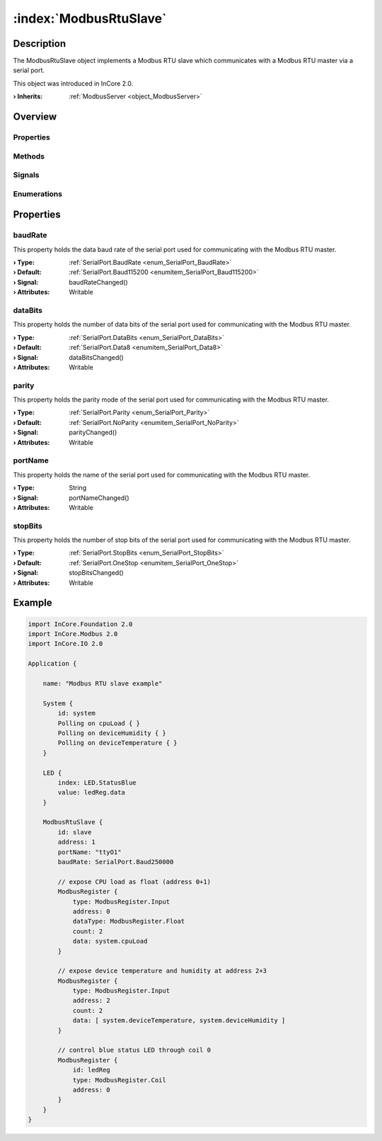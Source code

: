 
.. _object_ModbusRtuSlave:


:index:`ModbusRtuSlave`
-----------------------

Description
***********

The ModbusRtuSlave object implements a Modbus RTU slave which communicates with a Modbus RTU master via a serial port.

This object was introduced in InCore 2.0.

:**› Inherits**: :ref:`ModbusServer <object_ModbusServer>`

Overview
********

Properties
++++++++++

.. hlist::
  :columns: 2

  * :ref:`baudRate <property_ModbusRtuSlave_baudRate>`
  * :ref:`dataBits <property_ModbusRtuSlave_dataBits>`
  * :ref:`parity <property_ModbusRtuSlave_parity>`
  * :ref:`portName <property_ModbusRtuSlave_portName>`
  * :ref:`stopBits <property_ModbusRtuSlave_stopBits>`
  * :ref:`ModbusServer.address <property_ModbusServer_address>`
  * :ref:`ModbusServer.registers <property_ModbusServer_registers>`
  * :ref:`ModbusDevice.autoConnect <property_ModbusDevice_autoConnect>`
  * :ref:`ModbusDevice.error <property_ModbusDevice_error>`
  * :ref:`ModbusDevice.errorString <property_ModbusDevice_errorString>`
  * :ref:`ModbusDevice.state <property_ModbusDevice_state>`
  * :ref:`Object.objectId <property_Object_objectId>`
  * :ref:`Object.parent <property_Object_parent>`

Methods
+++++++

.. hlist::
  :columns: 1

  * :ref:`ModbusDevice.connectDevice() <method_ModbusDevice_connectDevice>`
  * :ref:`ModbusDevice.disconnectDevice() <method_ModbusDevice_disconnectDevice>`
  * :ref:`Object.deserializeProperties() <method_Object_deserializeProperties>`
  * :ref:`Object.fromJson() <method_Object_fromJson>`
  * :ref:`Object.toJson() <method_Object_toJson>`

Signals
+++++++

.. hlist::
  :columns: 1

  * :ref:`ModbusServer.dataErrorOccurred() <signal_ModbusServer_dataErrorOccurred>`
  * :ref:`ModbusServer.mapErrorOccurred() <signal_ModbusServer_mapErrorOccurred>`
  * :ref:`ModbusServer.registersDataChanged() <signal_ModbusServer_registersDataChanged>`
  * :ref:`ModbusDevice.connected() <signal_ModbusDevice_connected>`
  * :ref:`ModbusDevice.disconnected() <signal_ModbusDevice_disconnected>`
  * :ref:`ModbusDevice.errorOccurred() <signal_ModbusDevice_errorOccurred>`
  * :ref:`Object.completed() <signal_Object_completed>`

Enumerations
++++++++++++

.. hlist::
  :columns: 1

  * :ref:`ModbusDevice.Error <enum_ModbusDevice_Error>`
  * :ref:`ModbusDevice.State <enum_ModbusDevice_State>`



Properties
**********


.. _property_ModbusRtuSlave_baudRate:

.. _signal_ModbusRtuSlave_baudRateChanged:

.. index::
   single: baudRate

baudRate
++++++++

This property holds the data baud rate of the serial port used for communicating with the Modbus RTU master.

:**› Type**: :ref:`SerialPort.BaudRate <enum_SerialPort_BaudRate>`
:**› Default**: :ref:`SerialPort.Baud115200 <enumitem_SerialPort_Baud115200>`
:**› Signal**: baudRateChanged()
:**› Attributes**: Writable


.. _property_ModbusRtuSlave_dataBits:

.. _signal_ModbusRtuSlave_dataBitsChanged:

.. index::
   single: dataBits

dataBits
++++++++

This property holds the number of data bits of the serial port used for communicating with the Modbus RTU master.

:**› Type**: :ref:`SerialPort.DataBits <enum_SerialPort_DataBits>`
:**› Default**: :ref:`SerialPort.Data8 <enumitem_SerialPort_Data8>`
:**› Signal**: dataBitsChanged()
:**› Attributes**: Writable


.. _property_ModbusRtuSlave_parity:

.. _signal_ModbusRtuSlave_parityChanged:

.. index::
   single: parity

parity
++++++

This property holds the parity mode of the serial port used for communicating with the Modbus RTU master.

:**› Type**: :ref:`SerialPort.Parity <enum_SerialPort_Parity>`
:**› Default**: :ref:`SerialPort.NoParity <enumitem_SerialPort_NoParity>`
:**› Signal**: parityChanged()
:**› Attributes**: Writable


.. _property_ModbusRtuSlave_portName:

.. _signal_ModbusRtuSlave_portNameChanged:

.. index::
   single: portName

portName
++++++++

This property holds the name of the serial port used for communicating with the Modbus RTU master.

:**› Type**: String
:**› Signal**: portNameChanged()
:**› Attributes**: Writable


.. _property_ModbusRtuSlave_stopBits:

.. _signal_ModbusRtuSlave_stopBitsChanged:

.. index::
   single: stopBits

stopBits
++++++++

This property holds the number of stop bits of the serial port used for communicating with the Modbus RTU master.

:**› Type**: :ref:`SerialPort.StopBits <enum_SerialPort_StopBits>`
:**› Default**: :ref:`SerialPort.OneStop <enumitem_SerialPort_OneStop>`
:**› Signal**: stopBitsChanged()
:**› Attributes**: Writable


.. _example_ModbusRtuSlave:


Example
*******

.. code-block:: qml

    import InCore.Foundation 2.0
    import InCore.Modbus 2.0
    import InCore.IO 2.0
    
    Application {
    
        name: "Modbus RTU slave example"
    
        System {
            id: system
            Polling on cpuLoad { }
            Polling on deviceHumidity { }
            Polling on deviceTemperature { }
        }
    
        LED {
            index: LED.StatusBlue
            value: ledReg.data
        }
    
        ModbusRtuSlave {
            id: slave
            address: 1
            portName: "ttyO1"
            baudRate: SerialPort.Baud250000
    
            // expose CPU load as float (address 0+1)
            ModbusRegister {
                type: ModbusRegister.Input
                address: 0
                dataType: ModbusRegister.Float
                count: 2
                data: system.cpuLoad
            }
    
            // expose device temperature and humidity at address 2+3
            ModbusRegister {
                type: ModbusRegister.Input
                address: 2
                count: 2
                data: [ system.deviceTemperature, system.deviceHumidity ]
            }
    
            // control blue status LED through coil 0
            ModbusRegister {
                id: ledReg
                type: ModbusRegister.Coil
                address: 0
            }
        }
    }
    